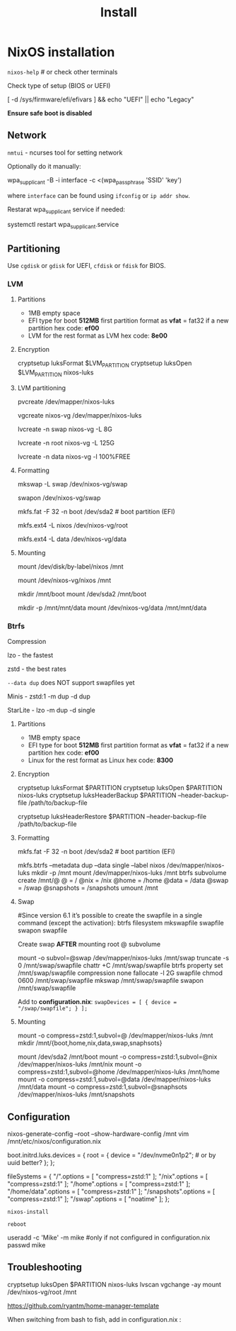#+title: Install

* NixOS installation

=nixos-help= # or check other terminals

Check type of setup (BIOS or UEFI)

#+begin_example shell
[ -d /sys/firmware/efi/efivars ] && echo "UEFI" || echo "Legacy"
#+end_example

*Ensure safe boot is disabled*

** Network

=nmtui= - ncurses tool for setting network

Optionally do it manually:

#+begin_example shell
wpa_supplicant -B -i interface -c <(wpa_passphrase 'SSID' 'key')
#+end_example

where =interface= can be found using =ifconfig= or =ip addr show=.

Restarat wpa_supplicant service if needed:

#+begin_example shell
systemctl restart wpa_supplicant.service
#+end_example

** Partitioning

Use =cgdisk= or =gdisk= for UEFI, =cfdisk= or =fdisk= for BIOS.

*** LVM
**** Partitions

- 1MB empty space
- EFI type for boot
  *512MB* first partition
  format as *vfat* = fat32 if a new partition
  hex code: *ef00*
- LVM for the rest
  format as LVM
  hex code: *8e00*

**** Encryption

#+begin_example shell
cryptsetup luksFormat $LVM_PARTITION
cryptsetup luksOpen $LVM_PARTITION nixos-luks
#+end_example

**** LVM partitioning

#+begin_example shell
pvcreate /dev/mapper/nixos-luks

vgcreate nixos-vg /dev/mapper/nixos-luks

lvcreate -n swap nixos-vg -L 8G

lvcreate -n root nixos-vg -L 125G

lvcreate -n data nixos-vg -l 100%FREE
#+end_example

**** Formatting

#+begin_example shell
mkswap -L swap /dev/nixos-vg/swap

swapon /dev/nixos-vg/swap

mkfs.fat -F 32 -n boot /dev/sda2 # boot partition (EFI)

mkfs.ext4 -L nixos /dev/nixos-vg/root

mkfs.ext4 -L data /dev/nixos-vg/data
#+end_example

**** Mounting

#+begin_example shell
mount /dev/disk/by-label/nixos /mnt
# or
mount /dev/nixos-vg/nixos /mnt

mkdir /mnt/boot
mount /dev/sda2 /mnt/boot

mkdir -p /mnt/mnt/data
mount /dev/nixos-vg/data /mnt/mnt/data 
#+end_example

*** Btrfs

Compression

lzo - the fastest

zstd - the best rates

=--data dup= does NOT support swapfiles yet

Minis - zstd:1 -m dup -d dup

StarLite - lzo -m dup -d single

**** Partitions

- 1MB empty space
- EFI type for boot
  *512MB* first partition
  format as *vfat* = fat32 if a new partition
  hex code: *ef00*
- Linux for the rest
  format as Linux
  hex code: *8300*

**** Encryption

#+begin_example shell
cryptsetup luksFormat $PARTITION
cryptsetup luksOpen $PARTITION nixos-luks
cryptsetup luksHeaderBackup $PARTITION --header-backup-file /path/to/backup-file
# Restore LUKS header
cryptsetup luksHeaderRestore $PARTITION --header-backup-file /path/to/backup-file
#+end_example

**** Formatting

#+begin_example shell
mkfs.fat -F 32 -n boot /dev/sda2 # boot partition (EFI)

mkfs.btrfs --metadata dup --data single --label nixos /dev/mapper/nixos-luks
mkdir -p /mnt
mount /dev/mapper/nixos-luks /mnt
btrfs subvolume create /mnt/@
@ = /
@nix = /nix
@home = /home
@data = /data
@swap = /swap
@snapshots = /snapshots
umount /mnt
#+end_example

**** Swap
#+begin_example shell
#Since version 6.1 it’s possible to create the swapfile in a single command (except the activation):
btrfs filesystem mkswapfile swapfile
swapon swapfile

Create swap **AFTER** mounting root @ subvolume

mount -o subvol=@swap /dev/mapper/nixos-luks /mnt/swap
truncate -s 0 /mnt/swap/swapfile
chattr +C /mnt/swap/swapfile
btrfs property set /mnt/swap/swapfile compression none
fallocate -l 2G swapfile
chmod 0600 /mnt/swap/swapfile
mkswap /mnt/swap/swapfile
swapon /mnt/swap/swapfile
#+end_example

Add to *configuration.nix*:
=swapDevices = [ { device = "/swap/swapfile"; } ];=

**** Mounting
#+begin_example shell
mount -o compress=zstd:1,subvol=@ /dev/mapper/nixos-luks /mnt
mkdir /mnt/{boot,home,nix,data,swap,snaphsots}
# configure swapfile NOW
mount /dev/sda2 /mnt/boot
mount -o compress=zstd:1,subvol=@nix /dev/mapper/nixos-luks /mnt/nix
mount -o compress=zstd:1,subvol=@home /dev/mapper/nixos-luks /mnt/home
mount -o compress=zstd:1,subvol=@data /dev/mapper/nixos-luks /mnt/data
mount -o compress=zstd:1,subvol=@snaphsots /dev/mapper/nixos-luks /mnt/snapshots
#+end_example

** Configuration

#+begin_example shell
nixos-generate-config --root --show-hardware-config /mnt
vim /mnt/etc/nixos/configuration.nix
#+end_example

#+begin_example nix
boot.initrd.luks.devices = {
  root = {
    device = "/dev/nvme0n1p2"; # or by uuid better?
  };
};

# btrfs subvolumes
fileSystems = {
  "/".options = [ "compress=zstd:1" ];
  "/nix".options = [ "compress=zstd:1" ];
  "/home".options = [ "compress=zstd:1" ];
  "/home/data".options = [ "compress=zstd:1" ];
  "/snapshots".options = [ "compress=zstd:1" ];
  "/swap".options = [ "noatime" ];
};
#+end_example

=nixos-install=

=reboot=

#+begin_example shell
useradd -c 'Mike' -m mike #only if not configured in configuration.nix
passwd mike
#+end_example

** Troubleshooting

#+begin_example shell
cryptsetup luksOpen $PARTITION nixos-luks
lvscan vgchange -ay
mount /dev/nixos-vg/root /mnt
#+end_example

https://github.com/ryantm/home-manager-template

When switching from bash to fish, add in configuration.nix  :
